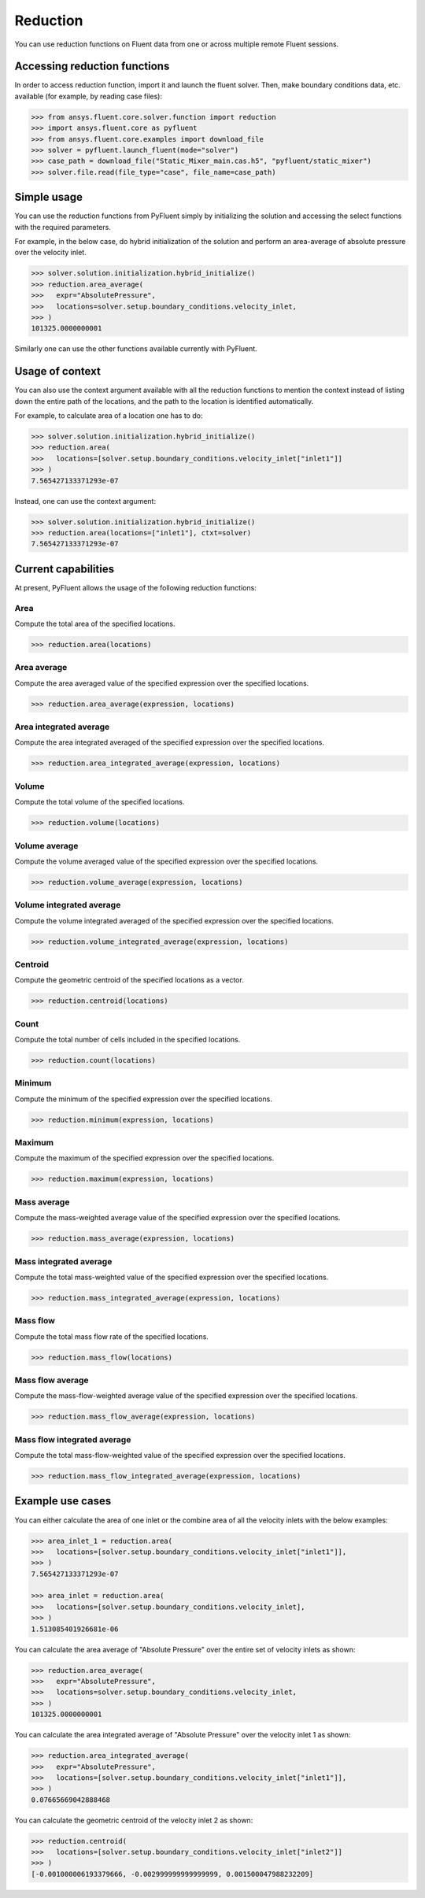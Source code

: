 .. _ref_reduction:

Reduction
=========

You can use reduction functions on Fluent data from one
or across multiple remote Fluent sessions.

Accessing reduction functions
-----------------------------

In order to access reduction function, import it and launch the fluent solver.
Then, make boundary conditions data, etc. available (for example, by reading case files):

.. code-block:: python

  >>> from ansys.fluent.core.solver.function import reduction
  >>> import ansys.fluent.core as pyfluent
  >>> from ansys.fluent.core.examples import download_file
  >>> solver = pyfluent.launch_fluent(mode="solver")
  >>> case_path = download_file("Static_Mixer_main.cas.h5", "pyfluent/static_mixer")
  >>> solver.file.read(file_type="case", file_name=case_path)


Simple usage
------------

You can use the reduction functions from PyFluent simply by initializing the solution
and accessing the select functions with the required parameters.

For example, in the below case, do hybrid initialization of the solution and perform
an area-average of absolute pressure over the velocity inlet.

.. code-block:: python

  >>> solver.solution.initialization.hybrid_initialize()
  >>> reduction.area_average(
  >>>   expr="AbsolutePressure",
  >>>   locations=solver.setup.boundary_conditions.velocity_inlet,
  >>> )
  101325.0000000001

Similarly one can use the other functions available currently with PyFluent.

Usage of context
----------------

You can also use the context argument available with all the reduction functions
to mention the context instead of listing down the entire path of the locations,
and the path to the location is identified automatically.

For example, to calculate area of a location one has to do:

.. code-block:: python

  >>> solver.solution.initialization.hybrid_initialize()
  >>> reduction.area(
  >>>   locations=[solver.setup.boundary_conditions.velocity_inlet["inlet1"]]
  >>> )
  7.565427133371293e-07

Instead, one can use the context argument:

.. code-block:: python

  >>> solver.solution.initialization.hybrid_initialize()
  >>> reduction.area(locations=["inlet1"], ctxt=solver)
  7.565427133371293e-07


Current capabilities
--------------------
At present, PyFluent allows the usage of the following reduction functions:

Area
~~~~
Compute the total area of the specified locations.

.. code-block:: python

  >>> reduction.area(locations)

Area average
~~~~~~~~~~~~
Compute the area averaged value of the specified expression over the specified locations.

.. code-block:: python

  >>> reduction.area_average(expression, locations)

Area integrated average
~~~~~~~~~~~~~~~~~~~~~~~
Compute the area integrated averaged of the specified expression over the specified locations.

.. code-block:: python

  >>> reduction.area_integrated_average(expression, locations)

Volume
~~~~~~
Compute the total volume of the specified locations.

.. code-block:: python

  >>> reduction.volume(locations)

Volume average
~~~~~~~~~~~~~~
Compute the volume averaged value of the specified expression over the specified locations.

.. code-block:: python

  >>> reduction.volume_average(expression, locations)

Volume integrated average
~~~~~~~~~~~~~~~~~~~~~~~~~
Compute the volume integrated averaged of the specified expression over the specified locations.

.. code-block:: python

  >>> reduction.volume_integrated_average(expression, locations)

Centroid
~~~~~~~~
Compute the geometric centroid of the specified locations as a vector.

.. code-block:: python

  >>> reduction.centroid(locations)

Count
~~~~~
Compute the total number of cells included in the specified locations.

.. code-block:: python

  >>> reduction.count(locations)

Minimum
~~~~~~~
Compute the minimum of the specified expression over the specified locations.

.. code-block:: python

  >>> reduction.minimum(expression, locations)

Maximum
~~~~~~~
Compute the maximum of the specified expression over the specified locations.

.. code-block:: python

  >>> reduction.maximum(expression, locations)

Mass average
~~~~~~~~~~~~
Compute the mass-weighted average value of the specified expression over the specified locations.

.. code-block:: python

  >>> reduction.mass_average(expression, locations)

Mass integrated average
~~~~~~~~~~~~~~~~~~~~~~~
Compute the total mass-weighted value of the specified expression over the specified locations.

.. code-block:: python

  >>> reduction.mass_integrated_average(expression, locations)

Mass flow
~~~~~~~~~
Compute the total mass flow rate of the specified locations.

.. code-block:: python

  >>> reduction.mass_flow(locations)

Mass flow average
~~~~~~~~~~~~~~~~~
Compute the mass-flow-weighted average value of the specified expression over the specified locations.

.. code-block:: python

  >>> reduction.mass_flow_average(expression, locations)

Mass flow integrated average
~~~~~~~~~~~~~~~~~~~~~~~~~~~~
Compute the total mass-flow-weighted value of the specified expression over the specified locations.

.. code-block:: python

  >>> reduction.mass_flow_integrated_average(expression, locations)


Example use cases
-----------------
You can either calculate the area of one inlet or the combine area of all
the velocity inlets with the below examples:

.. code-block:: python

  >>> area_inlet_1 = reduction.area(
  >>>   locations=[solver.setup.boundary_conditions.velocity_inlet["inlet1"]],
  >>> )
  7.565427133371293e-07

  >>> area_inlet = reduction.area(
  >>>   locations=[solver.setup.boundary_conditions.velocity_inlet],
  >>> )
  1.513085401926681e-06

You can calculate the area average of "Absolute Pressure" over the entire set of velocity
inlets as shown:

.. code-block:: python

  >>> reduction.area_average(
  >>>   expr="AbsolutePressure",
  >>>   locations=solver.setup.boundary_conditions.velocity_inlet,
  >>> )
  101325.0000000001

You can calculate the area integrated average of "Absolute Pressure" over the velocity inlet 1
as shown:

.. code-block:: python

  >>> reduction.area_integrated_average(
  >>>   expr="AbsolutePressure",
  >>>   locations=[solver.setup.boundary_conditions.velocity_inlet["inlet1"]],
  >>> )
  0.07665669042888468

You can calculate the geometric centroid of the velocity inlet 2 as shown:

.. code-block:: python

  >>> reduction.centroid(
  >>>   locations=[solver.setup.boundary_conditions.velocity_inlet["inlet2"]]
  >>> )
  [-0.001000006193379666, -0.002999999999999999, 0.001500047988232209]
